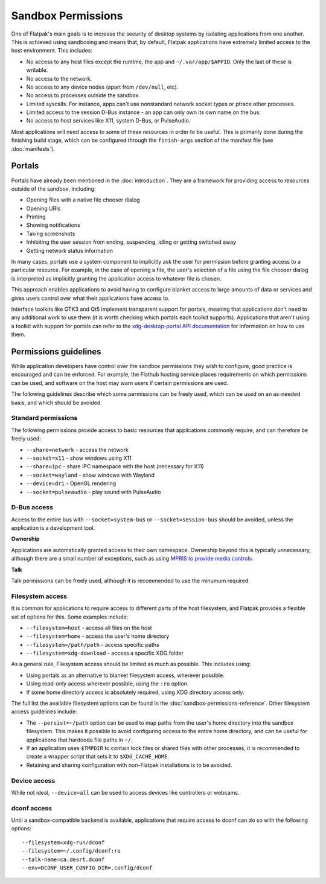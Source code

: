 Sandbox Permissions
===================

One of Flatpak's main goals is to increase the security of desktop systems by isolating applications from one another. This is achieved using sandboxing and means that, by default, Flatpak applications have extremely limited access to the host environment. This includes:

- No access to any host files except the runtime, the app and ``~/.var/app/$APPID``. Only the last of these is writable.
- No access to the network.
- No access to any device nodes (apart from ``/dev/null``, etc).
- No access to processes outside the sandbox.
- Limited syscalls.  For instance, apps can't use nonstandard network socket types or ptrace other processes.
- Limited access to the session D-Bus instance - an app can only own its own name on the bus.
- No access to host services like X11, system D-Bus, or PulseAudio.

Most applications will need access to some of these resources in order to be useful. This is primarily done during the finishing build stage, which can be configured through the ``finish-args`` section of the manifest file (see :doc:`manifests`).

Portals
-------

Portals have already been mentioned in the :doc:`introduction`. They are a framework for providing access to resources outside of the sandbox, including:

- Opening files with a native file chooser dialog
- Opening URIs
- Printing
- Showing notifications
- Taking screenshots
- Inhibiting the user session from ending, suspending, idling or getting switched away
- Getting network status information

In many cases, portals use a system component to implicitly ask the user for permission before granting access to a particular resource. For example, in the case of opening a file, the user's selection of a file using the file chooser dialog is interpreted as implicitly granting the application access to whatever file is chosen.

This approach enables applications to avoid having to configure blanket access to large amounts of data or services and gives users control over what their applications have access to.

Interface toolkits like GTK3 and Qt5 implement transparent support for portals, meaning that applications don't need to any additional work to use them (it is worth checking which portals each toolkit supports). Applications that aren't using a toolkit with support for portals can refer to the `xdg-desktop-portal API documentation <https://flatpak.github.io/xdg-desktop-portal/portal-docs.html>`_ for information on how to use them.

Permissions guidelines
----------------------

While application developers have control over the sandbox permissions they wish to configure, good practice is encouraged and can be enforced. For example, the Flathub hosting service places requirements on which permissions can be used, and software on the host may warn users if certain permissions are used.

The following guidelines describe which some permissions can be freely used, which can be used on an as-needed basis, and which should be avoided.

Standard permissions
````````````````````

The following permissions provide access to basic resources that applications commonly require, and can therefore be freely used:

- ``--share=network`` - access the network
- ``--socket=x11`` - show windows using X11
- ``--share=ipc`` - share IPC namespace with the host (necessary for X11)
- ``--socket=wayland`` - show windows with Wayland
- ``--device=dri`` - OpenGL rendering
- ``--socket=pulseaudio`` - play sound with PulseAudio

D-Bus access
````````````

Access to the entire bus with ``--socket=system-bus`` or ``--socket=session-bus`` should be avoided, unless the application is a development tool.

**Ownership**

Applications are automatically granted access to their own namespace. Ownership beyond this is typically unnecessary, although there are a small number of exceptions, such as using `MPRIS to provide media controls <https://www.freedesktop.org/wiki/Specifications/mpris-spec/>`_.

**Talk**

Talk permissions can be freely used, although it is recommended to use the minumum required.

Filesystem access
`````````````````

It is common for applications to require access to different parts of the host filesystem, and Flatpak provides a flexible set of options for this. Some examples include:

- ``--filesystem=host`` - access all files on the host
- ``--filesystem=home`` - access the user's home directory
- ``--filesystem=/path/path`` - access specific paths
- ``--filesystem=xdg-download`` - access a specific XDG folder

As a general rule, Filesystem access should be limited as much as possible. This includes using:

- Using portals as an alternative to blanket filesystem access, wherever possible.
- Using read-only access wherever possible, using the ``:ro`` option.
- If some home directory access is absolutely required, using XDG directory access only.

The full list the available filesystem options can be found in the :doc:`sandbox-permissions-reference`. Other filesystem access guidelines include:

- The ``--persist=~/path`` option can be used to map paths from the user's home directory into the sandbox filesystem. This makes it possible to avoid configuring access to the entire home directory, and can be useful for applications that hardcode file paths in ``~/``.
- If an application uses ``$TMPDIR`` to contain lock files or shared files with other processes, it is recommended to create a wrapper script that sets it to ``$XDG_CACHE_HOME``.
- Retaining and sharing configuration with non-Flatpak installations is to be avoided.

Device access
`````````````

While not ideal, ``--device=all`` can be used to access devices like controllers or webcams.

dconf access
````````````

Until a sandbox-compatible backend is available, applications that require access to dconf can do so with the following options::

  --filesystem=xdg-run/dconf
  --filesystem=~/.config/dconf:ro
  --talk-name=ca.desrt.dconf
  --env=DCONF_USER_CONFIG_DIR=.config/dconf

